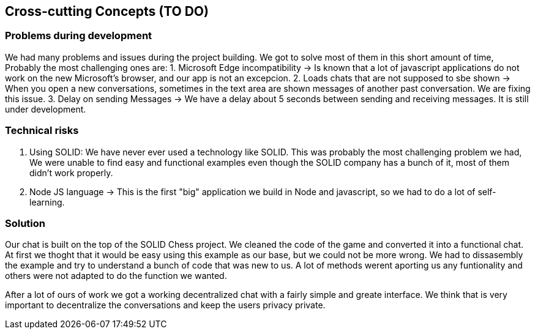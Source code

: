 [[section-concepts]]
== Cross-cutting Concepts (TO DO)

=== Problems during development

We had many problems and issues during the project building. We got to solve most of them in this short amount of time, Probably the most challenging ones are:
1. Microsoft Edge incompatibility -> Is known that a lot of javascript applications do not work on the new Microsoft's browser, and our app is not an excepcion.
2. Loads chats that are not supposed to sbe shown -> When you open a new conversations, sometimes in the text area are shown messages of another past conversation. We are fixing this issue.
3. Delay on sending Messages -> We have a delay about 5 seconds between sending and receiving messages. It is still under development.

=== Technical risks

1. Using SOLID: We have never ever used a technology like SOLID. This was probably the most challenging problem we had, We were unable to find easy and functional examples even though the SOLID company has a bunch of it, most of them didn't work properly.
2. Node JS language -> This is the first "big" application we build in Node and javascript, so we had to do a lot of self-learning.

=== Solution

Our chat is built on the top of the SOLID Chess project. We cleaned the code of the game and converted it into a functional chat. At first we thoght that it would be easy using this example as our base, but we could not be more wrong. We had to dissasembly the example and try to understand a bunch of code that was new to us. A lot of methods werent aporting us any funtionality and others were not adapted to do the function we wanted. 

After a lot of ours of work we got a working decentralized chat with a fairly simple and greate interface. We think that is very important to decentralize the conversations and keep the users privacy private.
